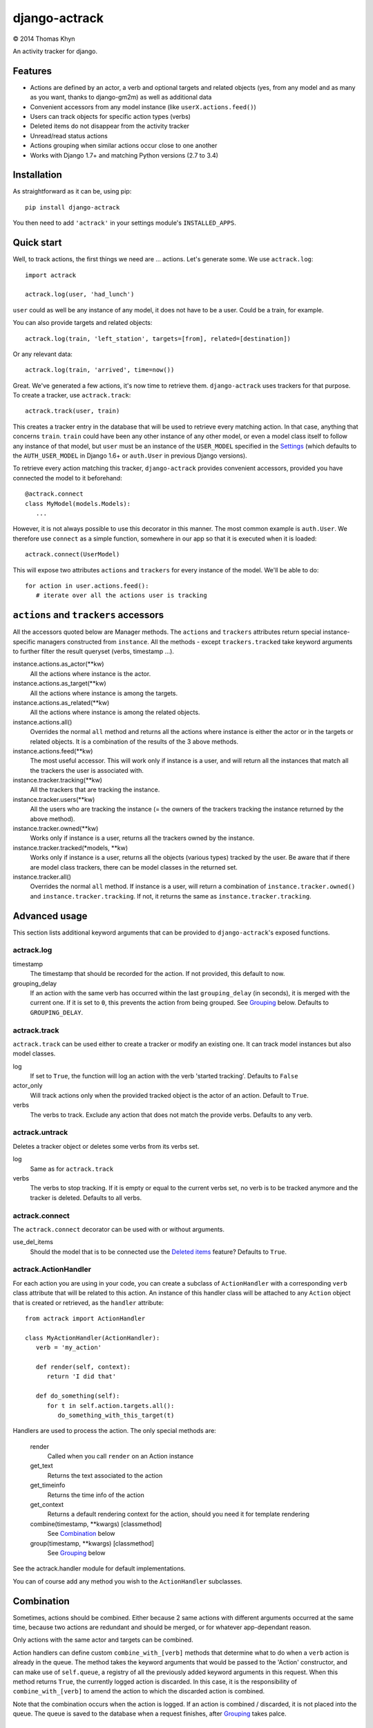 django-actrack
==============

|copyright| 2014 Thomas Khyn

An activity tracker for django.


Features
--------

- Actions are defined by an actor, a verb and optional targets and related
  objects (yes, from any model and as many as you want, thanks to django-gm2m)
  as well as additional data
- Convenient accessors from any model instance (like ``userX.actions.feed()``)
- Users can track objects for specific action types (verbs)
- Deleted items do not disappear from the activity tracker
- Unread/read status actions
- Actions grouping when similar actions occur close to one another
- Works with Django 1.7+ and matching Python versions (2.7 to 3.4)

Installation
------------

As straightforward as it can be, using pip::

   pip install django-actrack

You then need to add ``'actrack'`` in your settings module's
``INSTALLED_APPS``.

Quick start
-----------

Well, to track actions, the first things we need are ... actions.
Let's generate some. We use ``actrack.log``::

   import actrack

   actrack.log(user, 'had_lunch')

``user`` could as well be any instance of any model, it does not have to be a
user. Could be a train, for example.

You can also provide targets and related objects::

   actrack.log(train, 'left_station', targets=[from], related=[destination])

Or any relevant data::

   actrack.log(train, 'arrived', time=now())

Great. We've generated a few actions, it's now time to retrieve them.
``django-actrack`` uses trackers for that purpose. To create a tracker, use
``actrack.track``::

   actrack.track(user, train)

This creates a tracker entry in the database that will be used to retrieve
every matching action. In that case, anything that concerns ``train``.
``train`` could have been any other instance of any other model, or even a
model class itself to follow any instance of that model, but ``user`` must be
an instance of the ``USER_MODEL`` specified in the Settings_ (which defaults
to the ``AUTH_USER_MODEL`` in Django 1.6+ or ``auth.User`` in previous Django
versions).

To retrieve every action matching this tracker, ``django-actrack`` provides
convenient accessors, provided you have connected the model to it beforehand::

   @actrack.connect
   class MyModel(models.Models):
      ...

However, it is not always possible to use this decorator in this manner. The
most common example is ``auth.User``. We therefore use ``connect`` as a simple
function, somewhere in our app so that it is executed when it is loaded::

   actrack.connect(UserModel)

This will expose two attributes ``actions`` and ``trackers`` for every instance
of the model. We'll be able to do::

   for action in user.actions.feed():
      # iterate over all the actions user is tracking


``actions`` and ``trackers`` accessors
--------------------------------------

All the accessors quoted below are Manager methods. The ``actions`` and
``trackers`` attributes return special instance-specific managers constructed
from ``instance``. All the methods - except ``trackers.tracked`` take keyword
arguments to further filter the result queryset (verbs, timestamp ...).

instance.actions.as_actor(\*\*kw)
   All the actions where instance is the actor.

instance.actions.as_target(\*\*kw)
   All the actions where instance is among the targets.

instance.actions.as_related(\*\*kw)
   All the actions where instance is among the related objects.

instance.actions.all()
   Overrides the normal ``all`` method and returns all the actions where
   instance is either the actor or in the targets or related objects. It is
   a combination of the results of the 3 above methods.

instance.actions.feed(\*\*kw)
   The most useful accessor. This will work only if instance is a user, and
   will return all the instances that match all the trackers the user is
   associated with.

instance.tracker.tracking(\*\*kw)
   All the trackers that are tracking the instance.

instance.tracker.users(\*\*kw)
   All the users who are tracking the instance (= the owners of the trackers
   tracking the instance returned by the above method).

instance.tracker.owned(\*\*kw)
   Works only if instance is a user, returns all the trackers owned by the
   instance.

instance.tracker.tracked(\*models, \*\*kw)
   Works only if instance is a user, returns all the objects (various types)
   tracked by the user. Be aware that if there are model class trackers, there
   can be model classes in the returned set.

instance.tracker.all()
   Overrides the normal ``all`` method. If instance is a user, will return a
   combination of ``instance.tracker.owned()`` and
   ``instance.tracker.tracking``. If not, it returns the same as
   ``instance.tracker.tracking``.


Advanced usage
--------------

This section lists additional keyword arguments that can be provided to
``django-actrack``'s exposed functions.

actrack.log
...........

timestamp
   The timestamp that should be recorded for the action. If not provided, this
   default to now.

grouping_delay
   If an action with the same verb has occurred within the last
   ``grouping_delay`` (in seconds), it is merged with the current one. If it
   is set to ``0``, this prevents the action from being grouped. See Grouping_
   below. Defaults to ``GROUPING_DELAY``.


actrack.track
.............

``actrack.track`` can be used either to create a tracker or modify an existing
one. It can track model instances but also model classes.

log
   If set to ``True``, the function will log an action with the verb
   'started tracking'. Defaults to ``False``

actor_only
   Will track actions only when the provided tracked object is the actor of
   an action. Default to ``True``.

verbs
   The verbs to track. Exclude any action that does not match the provide
   verbs. Defaults to any verb.


actrack.untrack
...............

Deletes a tracker object or deletes some verbs from its verbs set.

log
   Same as for ``actrack.track``

verbs
   The verbs to stop tracking. If it is empty or equal to the current verbs
   set, no verb is to be tracked anymore and the tracker is deleted. Defaults
   to all verbs.


actrack.connect
...............

The ``actrack.connect`` decorator can be used with or without arguments.

use_del_items
   Should the model that is to be connected use the `Deleted items`_ feature?
   Defaults to ``True``.


actrack.ActionHandler
.....................

For each action you are using in your code, you can create a subclass of
``ActionHandler`` with a corresponding ``verb`` class attribute that will be
related to this action. An instance of this handler class will be attached to
any ``Action`` object that is created or retrieved, as the ``handler``
attribute::

   from actrack import ActionHandler

   class MyActionHandler(ActionHandler):
      verb = 'my_action'

      def render(self, context):
         return 'I did that'

      def do_something(self):
         for t in self.action.targets.all():
            do_something_with_this_target(t)

Handlers are used to process the action. The only special methods are:

   render
      Called when you call ``render`` on an Action instance

   get_text
      Returns the text associated to the action

   get_timeinfo
      Returns the time info of the action

   get_context
      Returns a default rendering context for the action, should you need it
      for template rendering

   combine(timestamp, **kwargs) [classmethod]
      See Combination_ below

   group(timestamp, **kwargs) [classmethod]
      See Grouping_ below

See the actrack.handler module for default implementations.

You can of course add any method you wish to the ``ActionHandler`` subclasses.


Combination
-----------

Sometimes, actions should be combined. Either because 2 same actions with
different arguments occurred at the same time, because two actions are
redundant and should be merged, or for whatever app-dependant reason.

Only actions with the same actor and targets can be combined.

Action handlers can define custom ``combine_with_[verb]`` methods that
determine what to do when a ``verb`` action is already in the queue. The method
takes the keyword arguments that would be passed to the 'Action'
constructor, and can make use of ``self.queue``, a registry of all the
previously added keyword arguments in this request. When this method returns
``True``, the currently logged action is discarded. In this case, it is the
responsibility of ``combine_with_[verb]`` to amend the action to which the
discarded action is combined.

Note that the combination occurs when the action is logged. If an action is
combined / discarded, it is not placed into the queue. The queue is saved to
the database when a request finishes, after Grouping_ takes palce.


Grouping
--------

When the same action is repeated over a number of objects or on the same
object, it is useless to show very similar actions a number of times.

``django-actrack`` provides a way to check if an action that is being logged
is similar to recent actions and, if it finds one, it amends it instead of
creating a new one.

The definition of 'recent' can be changed by the ``GROUPING_DELAY`` setting, in
seconds. Individually, it is also possible to change this delay or disable
action grouping when calling ``actrack.log`` using the ``grouping_delay``
argument.

By default, an action is considered 'similar' if it has the same actor, and at
least the same `targets` or `related` objects. This can be customized by

Grouping only occurs when the action queue is saved.


Deleted items
-------------

Django > 1.6 only.

This is a great feature of ``django-actrack``. If an object to which an action
is related (the object can be the actor, a target or related object) is
deleted, the action itself can either be deleted (if passing
``use_del_items=False`` to ``actrack.connect``) or can remain. If it remains,
its reference to the deleted item is replaced by a reference to an instance of
a special model, that stores a verbose description of the deleted item.

For example, if the ``train`` instance is deleted (retired from the railway
company's network, for example), the actions that had been generated beforehand
refering to that ``train`` will not be deleted, and one will still be able to
read when the train started and when it arrived.

To retrieve the verbose description, ``django-actrack`` first looks for a
``deleted_item_description`` method, calls it with no arguments and takes the
returned string as the description. If that fails, it will simply evaluate
the instance as a string using ``str``.

The same thing exists for serialization. By default, the ``serialization``
field of the deleted item instance is populated with ``{'pk': object.pk}``
where ``object`` is the object being deleted. The value stored in
``serialization`` can be customized on a per-instance basis using the
``deleted_item_serialization`` method.


Read / unread actions
---------------------

When the ``TRACK_UNREAD`` setting_ is set to ``True``, ``django-actrack``
can make the distinction between read and unread actions.

When a new action is created, it is simply considered ad unread by all users.

An action's status can be retrieved using the ``Action.is_unread_for`` method,
which takes a user as sole argument.

To update this status, you may use the ``Action.mark_read_for(user, force)``
method. ``force`` will override the ``AUTO_READ`` setting.

Alternatively, if ``AUTO_READ`` is ``True``, an action can be marked as read
when it is rendered, using its ``render`` method.

There are also classmethods on ``Action`` that implement the same functions on
a sequence of actions: ``bulk_is_unread_for``, ``bulk_mark_read_for`` and
``bulk_render``. All of them take an ordered sequence of actions as first
argument and return a list of booleans for the first two and strings for the
third.


Rendering
---------

Speaking about rendering, any action can be rendered through its ``render``
method. ``Action.render`` calls the action handler's ``render`` method, that
can be overridden in subclasses of ``ActionHandler``.

The ``ActionHandler.get_context`` method generates a useful default context
dictionary from the attached action data.


.. _setting:

Settings
--------

The settings must be stored in your Django project's ``settings`` module, as
a dictionary name ``ACTRACK``. This dictionary may contain the following items:

USER_MODEL
   The user model that should be used for the owners of the tracker instances.
   Defaults to Django's ``AUTH_USER_MODEL`` (>=1.6) or ``auth.User`` (<1.6)

ACTIONS_ATTR
   The name of the accessor for actions, that can be changed in case it clashes
   with one of your models' fields. Defaults to ``'actions'``

TRACKERS_ATTR
   The name of the accessor for trackers, that can be changed in case it clashes
   with one of your models' fields. Defaults to ``'trackers'``

DEFAULT_HANDLER
   The path to the default action handler class (used when a matching action
   handler is not found). Defaults to ``'actrack.ActionHandler'``

TRACK_UNREAD
   Should unread actions be tracked? Defaults to ``True``.

AUTO_READ
   Should actions be automatically marked as read when rendered? Defaults to
   ``True``.

GROUPING_DELAY
   The time in seconds after which an action cannot be merged with a more
   recent one. When set to ``-1``, grouping is disabled. When set to ``0``,
   grouping occurs only on unsaved actions. Defaults to ``0``

PK_MAXLENGTH
   The maximum length of the primary keys of the objects that will be linked
   to action (as targets or related). Defaults to ``16``.

LEVELS
   A dictionary of logging levels. Defaults to::

      {
         'NULL': 0,
         'DEBUG': 10,
         'HIDDEN': 20,
         'INFO': 30,
         'WARNING': 40,
         'ERROR': 50,
      }

.. note::

   The logging levels should have upper case names and their values must be
   small positive integers from 0 to 32767

   The defined logging levels can, after initialization, be accessed under the
   ``actrack.level`` module. E.g. ``actrack.level.INFO``.

DEFAULT_LEVEL
   The default level to use for logging. Defaults to ``LEVELS['INFO']``

READABLE_LEVEL
   Below that logging level (strictly), an action cannot appear as unread and
   cannot be marked as read. Defaults to ``LEVELS['INFO']``


.. |copyright| unicode:: 0xA9
